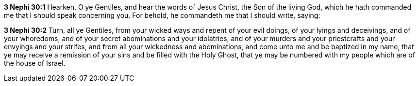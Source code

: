 *3 Nephi 30:1* Hearken, O ye Gentiles, and hear the words of Jesus Christ, the Son of the living God, which he hath commanded me that I should speak concerning you. For behold, he commandeth me that I should write, saying:

*3 Nephi 30:2* Turn, all ye Gentiles, from your wicked ways and repent of your evil doings, of your lyings and deceivings, and of your whoredoms, and of your secret abominations and your idolatries, and of your murders and your priestcrafts and your envyings and your strifes, and from all your wickedness and abominations, and come unto me and be baptized in my name, that ye may receive a remission of your sins and be filled with the Holy Ghost, that ye may be numbered with my people which are of the house of Israel.

